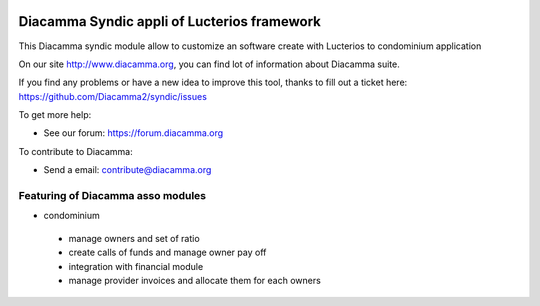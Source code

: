 .. image:: https://img.shields.io/pypi/djversions/diacamma-syndic
    :target: https://pypi.org/project/diacamma-syndic/
    :alt: Django version

.. image:: https://img.shields.io/pypi/v/diacamma-syndic
    :target: https://pypi.org/project/diacamma-financial/
    :alt: Latest Version

.. image:: https://img.shields.io/pypi/pyversions/diacamma-syndic
    :target: https://pypi.org/project/diacamma-syndic/
    :alt: Supported Python versions

Diacamma Syndic appli of Lucterios framework
============================================

This Diacamma syndic module allow to customize an software create with Lucterios to condominium application

On our site http://www.diacamma.org, you can find lot of information about Diacamma suite.

If you find any problems or have a new idea to improve this tool, thanks to fill out a ticket here: https://github.com/Diacamma2/syndic/issues

To get more help:

* See our forum: https://forum.diacamma.org

To contribute to Diacamma:

* Send a email: contribute@diacamma.org

Featuring of Diacamma asso modules
----------------------------------------

* condominium
 * manage owners and set of ratio
 * create calls of funds and manage owner pay off
 * integration with financial module
 * manage provider invoices and allocate them for each owners 

